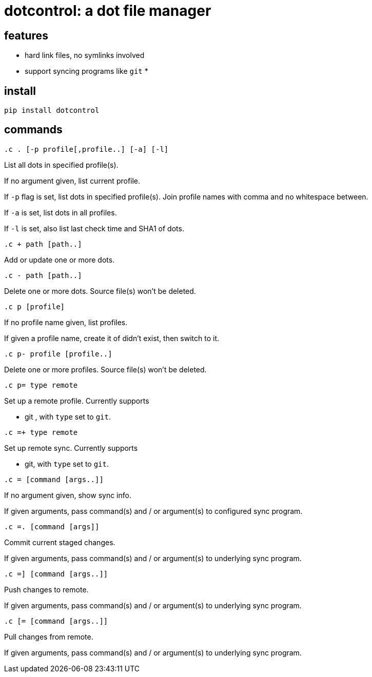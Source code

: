 = dotcontrol: a dot file manager

== features

* hard link files, no symlinks involved
* support syncing programs like `git`
* 

== install

`pip install dotcontrol`

== commands

`.c . [-p profile[,profile..] [-a] [-l]`

List all dots in specified profile(s).

If no argument given, list current profile.

If `-p` flag is set, list dots in specified profile(s).
Join profile names with comma and no whitespace between.

If `-a` is set, list dots in all profiles.

If `-l` is set, also list last check time and SHA1 of dots.

`.c + path [path..]`

Add or update one or more dots.

`.c - path [path..]`

Delete one or more dots. Source file(s) won't be deleted.

`.c p [profile]`

If no profile name given, list profiles.

If given a profile name, create it of didn't exist, then switch to it.

`.c p- profile [profile..]`

Delete one or more profiles. Source file(s) won't be deleted.

`.c p= type remote`

Set up a remote profile. Currently supports

* git , with `type` set to `git`.

`.c =+ type remote`

Set up remote sync. Currently supports

* git, with `type` set to `git`.

`.c = [command [args..]]`

If no argument given, show sync info.

If given arguments, pass command(s) and / or argument(s) to
configured sync program.

`.c =. [command [args]]`

Commit current staged changes.

If given arguments, pass command(s) and / or argument(s) to
underlying sync program.

`.c =] [command [args..]]`

Push changes to remote.

If given arguments, pass command(s) and / or argument(s) to
underlying sync program.

`.c [= [command [args..]]`

Pull changes from remote.

If given arguments, pass command(s) and / or argument(s) to
underlying sync program.
